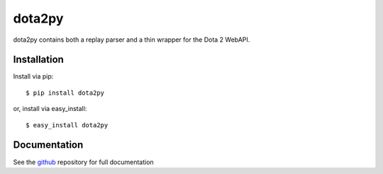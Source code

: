 
=========
 dota2py
=========

dota2py contains both a replay parser and a thin wrapper for the Dota 2 WebAPI.

Installation
============

Install via pip::

    $ pip install dota2py

or, install via easy_install::

    $ easy_install dota2py

Documentation
=============

See the `github <http://github.com/andrewsnowden/dota2py>`_ repository for full
documentation


